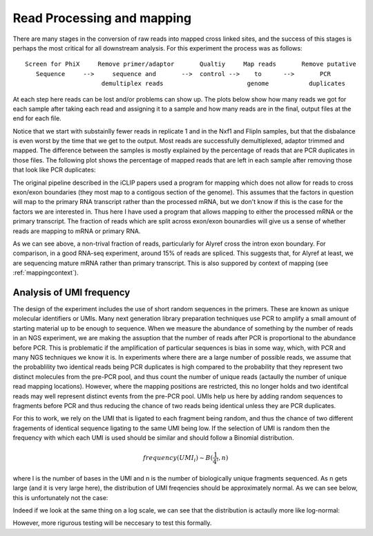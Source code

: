 .. _mapping:

Read Processing and mapping
============================

There are many stages in the conversion of raw reads into mapped cross linked sites, and the success of this stages is perhaps the most critical for all downstream analysis. For this experiment the process was as follows:

::

    Screen for PhiX     Remove primer/adaptor       Qualtiy     Map reads       Remove putative
       Sequence     -->     sequence and       -->  control -->    to      -->       PCR
                         demultiplex reads                       genome           duplicates


At each step here reads can be lost and/or problems can show up. The plots below show how many reads we got for each sample after taking each read and assigning it to a sample and how many reads are in the final, output files at the end for each file.

.. report:: Sample_QC.ReadsPerSample
   :render: r-ggplot
   :statement: aes(y=total, x=track) + geom_bar(stat="identity") + theme_bw() + theme(axis.text.x = element_text(angle=90)) + scale_y_continuous(labels = function(x,...) format(x,...,big.mark=",", scientific= F, trim = T)) + ylab("Reads")

   Number of reads for each sample

.. report:: Sample_QC.FinalReads
   :render: r-ggplot
   :statement: aes(y=reads_mapped, x=track) + geom_bar(stat="identity") + theme_bw() + theme(axis.text.x = element_text(angle=90)) + scale_y_continuous(labels = function(x,...) format(x,...,big.mark=",", scientific= F, trim = T)) + ylab("Total unique mapped reads")

   Final total mapped reads

Notice that we start with substainlly fewer reads in replicate 1 and in the Nxf1 and FlipIn samples, but that the disbalance is even worst by the time that we get to the output. Most reads are successfully demultiplexed, adaptor trimmed and mapped. The difference between the samples is mostly explained by the percentage of reads that are PCR duplicates in those files. The following plot shows the percentage of mapped reads that are left in each sample after removing those that look like PCR duplicates:

.. report:: Sample_QC.PercentDeDuped
   :render: r-ggplot
   :statement: aes(y=p_unique * 100, x=track) + geom_bar(stat="identity") + theme_bw() + theme(axis.text.x = element_text(angle=90)) + scale_y_continuous(labels = function(x) sprintf("%.0f%%",x)) + ylab("Percent reads unique")

   Percent of Reads Unique

The original pipeline described in the iCLIP papers used a program for mapping which does not allow for reads to cross exon/exon boundaries (they most map to a contigous section of the genome). This assumes that the factors in question will map to the primary RNA transcript rather than the processed mRNA, but we don't know if this is the case for the factors we are interested in. Thus here I have used a program that allows mapping to either the processed mRNA or the primary transcript. The fraction of reads which are split across exon/exon bounardies will give us a sense of whether reads are mapping to mRNA or primary RNA.

.. report:: Sample_QC.PercentSpliced
   :render: r-ggplot
   :statement: aes(Track, pspliced) + geom_bar(stat="identity") +  scale_y_continuous(labels = function(x) sprintf("%.0f%%",x*100)) + ylab("Percent reads spliced") + theme_bw() + theme(axis.text.x=element_text(angle=90))

   Percent of deduped reads spliced

As we can see above, a non-trival fraction of reads, particularly for Alyref cross the intron exon boundary. For comparison, in a good RNA-seq experiment, around 15% of reads are spliced. This suggests that, for Alyref at least, we are sequencing mature mRNA rather than primary transcript. This is also suppored by context of mapping (see :ref:`mappingcontext`).

Analysis of UMI frequency
--------------------------

The design of the experiment includes the use of short random sequences in the primers. These are known as unique molecular identifiers or UMIs. Many next generation library preparation techniques use PCR to amplify a small amount of starting material up to be enough to sequence. When we measure the abundance of something by the number of reads in an NGS experiment, we are making the assuption that the number of reads after PCR is proportional to the abundance before PCR. This is problematic if the amplification of particular sequences is bias in some way, which, with PCR and many NGS techniques we know it is. In experiments where there are a large number of possible reads, we assume that the probablility two identical reads being PCR duplicates is high compared to the probability that they represent two distinct molecules from the pre-PCR pool, and thus count the number of unique reads (actaully the number of unique read mapping locations). However, where the mapping positions are restricted, this no longer holds and two identifcal reads may well represent distinct events from the pre-PCR pool. UMIs help us here by adding random sequences to fragments before PCR and thus reducing the chance of two reads being identical unless they are PCR duplicates.

For this to work, we rely on the UMI that is ligated to each fragment being random, and thus the chance of two different fragements of identical sequence ligating to the same UMI being low. If the selection of UMI is random then the frequency with which each UMI is used should be similar and should follow a Binomial distribution. 

.. math:: frequency(UMI_i) \sim B(\frac{1}{4^l}, n)

where l is the number of bases in the UMI and n is the number of biologically unique fragments sequenced. As n gets large (and it is very large here), the distribution of UMI freqencies should be approximately normal. As we can see below, this is unfortunately not the case:

.. report:: Sample_QC.DedupedUMIStats
   :render: r-ggplot
   :statement: aes(Count) +facet_grid(replicate~Factor) + stat_density() + coord_cartesian(xlim=c(0,500)) + theme_bw()

   Distribution of UMI frequencies


Indeed if we look at the same thing on a log scale, we can see that the distribution is actaully more like log-normal:

.. report:: Sample_QC.DedupedUMIStats
   :render: r-ggplot
   :statement: aes(Count) +facet_grid(replicate~Factor) + stat_density() + scale_x_log10() + theme_bw()

   Distribution of UMI frequencies (log scale)


However, more rigurous testing will be neccesary to test this formally. 



